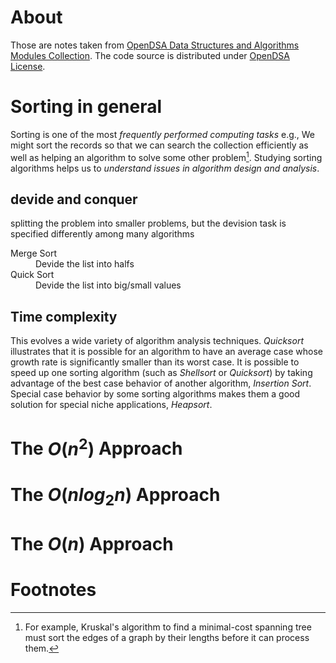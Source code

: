* About

Those are notes taken from [[https://opendsa-server.cs.vt.edu/ODSA/Books/Everything/html/][OpenDSA Data Structures and Algorithms Modules Collection]]. The code source is distributed under [[https://opendsa-server.cs.vt.edu/ODSA/lib/license.html][OpenDSA License]].

* Sorting in general

Sorting is one of the most /frequently performed computing tasks/ e.g., We might sort the records so that we can search the collection efficiently as well as helping an algorithm to solve some other problem[fn:1].  Studying sorting algorithms helps us to /understand issues in algorithm design and analysis/.

**  devide and conquer

splitting the problem into smaller problems, but the devision task is specified differently among many algorithms

- Merge Sort :: Devide the list into halfs
- Quick Sort :: Devide the list into big/small values

** Time complexity

This evolves a wide variety of algorithm analysis techniques.  /Quicksort/ illustrates that it is possible for an algorithm to have an average case whose growth rate is significantly smaller than its worst case.  It is possible to speed up one sorting algorithm (such as /Shellsort/ or /Quicksort/) by taking advantage of the best case behavior of another algorithm, /Insertion Sort/.  Special case behavior by some sorting algorithms makes them a good solution for special niche applications, /Heapsort/.

# Terminology:
#
# stable sort algorithm :: preserve the relative order of duplicated key values.

* The $O(n^2)$ Approach

* The $O(n log_2 n)$ Approach

* The $O(n)$ Approach

* Footnotes

[fn:1] For example, Kruskal's algorithm to find a minimal-cost spanning tree must sort the edges of a graph by their lengths before it can process them.

